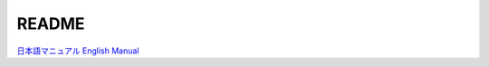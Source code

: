 ==================================================
README
==================================================

`日本語マニュアル <https://bitset-jp.github.io/aggressor_network_man_ja/>`_
`English Manual <https://bitset-jp.github.io/aggressor_network_man_en/>`_
